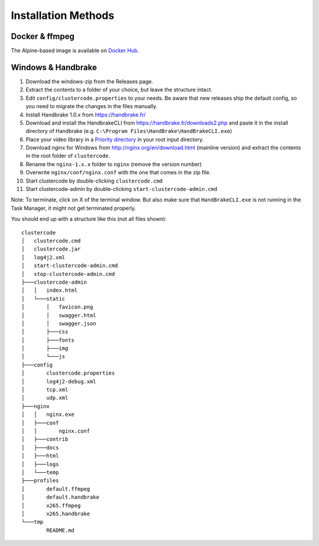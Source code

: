 Installation Methods
====================

Docker & ffmpeg
---------------

The Alpine-based image is available on
`Docker Hub <https://hub.docker.com/r/braindoctor/clustercode/>`_.

Windows & Handbrake
-------------------

#.  Download the windows-zip from the Releases page.
#.  Extract the contents to a folder of your choice, but leave the structure
    intact.
#.  Edit ``config/clustercode.properties`` to your needs. Be aware that new
    releases ship the default config, so you need to migrate the changes in the
    files manually.
#.  Install Handbrake 1.0.x from https://handbrake.fr/
#.  Download and install the HandbrakeCLI from
    https://handbrake.fr/downloads2.php and paste it in the install directory of
    Handbrake (e.g. ``C:\Program Files\HandBrake\HandBrakeCLI.exe``)
#.  Place your video library in a
    `Priority directory <https://github.com/ccremer/clustercode/wiki/Storage-Settings#media-input-directory>`_
    in your root input directory.
#.  Download nginx for Windows from http://nginx.org/en/download.html (mainline
    version) and extract the contents in the root folder of ``clustercode``.
#.  Rename the ``nginx-1.x.x`` folder to ``nginx`` (remove the version number)
#.  Overwrite ``nginx/conf/nginx.conf`` with the one that comes in the zip file.
#.  Start clustercode by double-clicking ``clustercode.cmd``
#.  Start clustercode-admin by double-clicking ``start-clustercode-admin.cmd``

Note: To terminate, click on X of the terminal window. But also make sure that
``HandBrakeCLI.exe`` is not running in the Task Manager, it might not get
terminated properly.

You should end up with a structure like this (not all files shown)::

    clustercode
    │   clustercode.cmd
    │   clustercode.jar
    │   log4j2.xml
    │   start-clustercode-admin.cmd
    │   stop-clustercode-admin.cmd
    ├───clustercode-admin
    │   │   index.html
    │   └───static
    │       │   favicon.png
    │       │   swagger.html
    │       │   swagger.json
    │       ├───css
    │       ├───fonts
    │       ├───img
    │       └───js
    ├───config
    │       clustercode.properties
    │       log4j2-debug.xml
    │       tcp.xml
    │       udp.xml
    ├───nginx
    │   │   nginx.exe
    │   ├───conf
    │   │       nginx.conf
    │   ├───contrib
    │   ├───docs
    │   ├───html
    │   ├───logs
    │   └───temp
    ├───profiles
    │       default.ffmpeg
    │       default.handbrake
    │       x265.ffmpeg
    │       x265.handbrake
    └───tmp
            README.md
